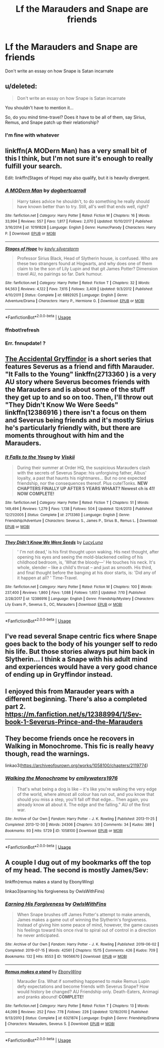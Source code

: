 #+TITLE: Lf the Marauders and Snape are friends

* Lf the Marauders and Snape are friends
:PROPERTIES:
:Author: Bleepbloopbotz2
:Score: 32
:DateUnix: 1564583979.0
:DateShort: 2019-Jul-31
:FlairText: Request
:END:
Don't write an essay on how Snape is Satan incarnate


** u/deleted:
#+begin_quote
  Don't write an essay on how Snape is Satan incarnate
#+end_quote

You shouldn't have to mention it...

So, do you mind time-travel? Does it have to be all of them, say Sirius, Remus, and Snape patch up their relationship?
:PROPERTIES:
:Score: 7
:DateUnix: 1564600656.0
:DateShort: 2019-Jul-31
:END:

*** I'm fine with whatever
:PROPERTIES:
:Author: Bleepbloopbotz2
:Score: 4
:DateUnix: 1564600728.0
:DateShort: 2019-Jul-31
:END:


** linkffn(A MODern Man) has a very small bit of this I think, but I'm not sure it's enough to really fulfill your search.

Edit: linkffn(Stages of Hope) may also qualify, but it is heavily divergent.
:PROPERTIES:
:Author: Shadowclonier
:Score: 7
:DateUnix: 1564585843.0
:DateShort: 2019-Jul-31
:END:

*** [[https://www.fanfiction.net/s/10191828/1/][*/A MODern Man/*]] by [[https://www.fanfiction.net/u/284419/dogbertcarroll][/dogbertcarroll/]]

#+begin_quote
  Harry takes advice he shouldn't, to do something he really should have known better than to try. Still, all's well that ends well, right?
#+end_quote

^{/Site/:} ^{fanfiction.net} ^{*|*} ^{/Category/:} ^{Harry} ^{Potter} ^{*|*} ^{/Rated/:} ^{Fiction} ^{M} ^{*|*} ^{/Chapters/:} ^{16} ^{*|*} ^{/Words/:} ^{33,994} ^{*|*} ^{/Reviews/:} ^{557} ^{*|*} ^{/Favs/:} ^{1,817} ^{*|*} ^{/Follows/:} ^{2,070} ^{*|*} ^{/Updated/:} ^{10/10/2017} ^{*|*} ^{/Published/:} ^{3/16/2014} ^{*|*} ^{/id/:} ^{10191828} ^{*|*} ^{/Language/:} ^{English} ^{*|*} ^{/Genre/:} ^{Humor/Parody} ^{*|*} ^{/Characters/:} ^{Harry} ^{P.} ^{*|*} ^{/Download/:} ^{[[http://www.ff2ebook.com/old/ffn-bot/index.php?id=10191828&source=ff&filetype=epub][EPUB]]} ^{or} ^{[[http://www.ff2ebook.com/old/ffn-bot/index.php?id=10191828&source=ff&filetype=mobi][MOBI]]}

--------------

[[https://www.fanfiction.net/s/6892925/1/][*/Stages of Hope/*]] by [[https://www.fanfiction.net/u/291348/kayly-silverstorm][/kayly silverstorm/]]

#+begin_quote
  Professor Sirius Black, Head of Slytherin house, is confused. Who are these two strangers found at Hogwarts, and why does one of them claim to be the son of Lily Lupin and that git James Potter? Dimension travel AU, no pairings so far. Dark humour.
#+end_quote

^{/Site/:} ^{fanfiction.net} ^{*|*} ^{/Category/:} ^{Harry} ^{Potter} ^{*|*} ^{/Rated/:} ^{Fiction} ^{T} ^{*|*} ^{/Chapters/:} ^{32} ^{*|*} ^{/Words/:} ^{94,563} ^{*|*} ^{/Reviews/:} ^{4,122} ^{*|*} ^{/Favs/:} ^{7,615} ^{*|*} ^{/Follows/:} ^{3,409} ^{*|*} ^{/Updated/:} ^{9/3/2012} ^{*|*} ^{/Published/:} ^{4/10/2011} ^{*|*} ^{/Status/:} ^{Complete} ^{*|*} ^{/id/:} ^{6892925} ^{*|*} ^{/Language/:} ^{English} ^{*|*} ^{/Genre/:} ^{Adventure/Drama} ^{*|*} ^{/Characters/:} ^{Harry} ^{P.,} ^{Hermione} ^{G.} ^{*|*} ^{/Download/:} ^{[[http://www.ff2ebook.com/old/ffn-bot/index.php?id=6892925&source=ff&filetype=epub][EPUB]]} ^{or} ^{[[http://www.ff2ebook.com/old/ffn-bot/index.php?id=6892925&source=ff&filetype=mobi][MOBI]]}

--------------

*FanfictionBot*^{2.0.0-beta} | [[https://github.com/tusing/reddit-ffn-bot/wiki/Usage][Usage]]
:PROPERTIES:
:Author: FanfictionBot
:Score: 3
:DateUnix: 1564590472.0
:DateShort: 2019-Jul-31
:END:


*** ffnbot!refresh
:PROPERTIES:
:Author: ThatRainPerson
:Score: 2
:DateUnix: 1564590442.0
:DateShort: 2019-Jul-31
:END:


*** Err. fnnupdate! ?
:PROPERTIES:
:Author: DearDeathDay
:Score: 2
:DateUnix: 1564588649.0
:DateShort: 2019-Jul-31
:END:


** [[https://archiveofourown.org/series/42579][The Accidental Gryffindor]] is a short series that features Severus as a friend and fifth Marauder. "It Falls to the Young" linkffn(2713360 ) is a very AU story where Severus becomes friends with the Marauders and is about some of the stuff they get up to and so on too. Then, I'll throw out "They Didn't Know We Were Seeds" linkffn(12386916 ) there isn't a focus on them and Severus being friends and it's mostly Sirius he's particularly friendly with, but there are moments throughout with him and the Marauders.
:PROPERTIES:
:Author: Lucylouluna
:Score: 5
:DateUnix: 1564588440.0
:DateShort: 2019-Jul-31
:END:

*** [[https://www.fanfiction.net/s/2713360/1/][*/It Falls to the Young/*]] by [[https://www.fanfiction.net/u/472442/Viskii][/Viskii/]]

#+begin_quote
  During their summer at Order HQ, the suspicious Marauders clash with the secrets of Severus Snape: his unforgiving father, Albus' loyalty, a past that haunts his nightmares... But no one expected friendship, nor the consequences thereof. Plus cute!Tonks. ***NEW CHAPTERS FINALLY UP AFTER 5 YEARS WHAAT? Newest ch is 41! NOW COMPLETE!***
#+end_quote

^{/Site/:} ^{fanfiction.net} ^{*|*} ^{/Category/:} ^{Harry} ^{Potter} ^{*|*} ^{/Rated/:} ^{Fiction} ^{T} ^{*|*} ^{/Chapters/:} ^{51} ^{*|*} ^{/Words/:} ^{149,494} ^{*|*} ^{/Reviews/:} ^{1,279} ^{*|*} ^{/Favs/:} ^{1,138} ^{*|*} ^{/Follows/:} ^{504} ^{*|*} ^{/Updated/:} ^{12/4/2013} ^{*|*} ^{/Published/:} ^{12/21/2005} ^{*|*} ^{/Status/:} ^{Complete} ^{*|*} ^{/id/:} ^{2713360} ^{*|*} ^{/Language/:} ^{English} ^{*|*} ^{/Genre/:} ^{Friendship/Adventure} ^{*|*} ^{/Characters/:} ^{Severus} ^{S.,} ^{James} ^{P.,} ^{Sirius} ^{B.,} ^{Remus} ^{L.} ^{*|*} ^{/Download/:} ^{[[http://www.ff2ebook.com/old/ffn-bot/index.php?id=2713360&source=ff&filetype=epub][EPUB]]} ^{or} ^{[[http://www.ff2ebook.com/old/ffn-bot/index.php?id=2713360&source=ff&filetype=mobi][MOBI]]}

--------------

[[https://www.fanfiction.net/s/12386916/1/][*/They Didn't Know We Were Seeds/*]] by [[https://www.fanfiction.net/u/5563156/LucyLuna][/LucyLuna/]]

#+begin_quote
  ' I'm not dead,' is his first thought upon waking. His next thought, after opening his eyes and seeing the mold-blackened ceiling of his childhood bedroom, is, 'What the bloody---' He touches his neck. It's whole, slender -- like a child's throat -- and just as smooth. His third, and final thought before the banging at his door starts, is: 'Did any of it happen at all? ' Time-Travel.
#+end_quote

^{/Site/:} ^{fanfiction.net} ^{*|*} ^{/Category/:} ^{Harry} ^{Potter} ^{*|*} ^{/Rated/:} ^{Fiction} ^{M} ^{*|*} ^{/Chapters/:} ^{100} ^{*|*} ^{/Words/:} ^{237,400} ^{*|*} ^{/Reviews/:} ^{1,860} ^{*|*} ^{/Favs/:} ^{1,088} ^{*|*} ^{/Follows/:} ^{1,651} ^{*|*} ^{/Updated/:} ^{7/10} ^{*|*} ^{/Published/:} ^{2/28/2017} ^{*|*} ^{/id/:} ^{12386916} ^{*|*} ^{/Language/:} ^{English} ^{*|*} ^{/Genre/:} ^{Friendship/Mystery} ^{*|*} ^{/Characters/:} ^{Lily} ^{Evans} ^{P.,} ^{Severus} ^{S.,} ^{OC,} ^{Marauders} ^{*|*} ^{/Download/:} ^{[[http://www.ff2ebook.com/old/ffn-bot/index.php?id=12386916&source=ff&filetype=epub][EPUB]]} ^{or} ^{[[http://www.ff2ebook.com/old/ffn-bot/index.php?id=12386916&source=ff&filetype=mobi][MOBI]]}

--------------

*FanfictionBot*^{2.0.0-beta} | [[https://github.com/tusing/reddit-ffn-bot/wiki/Usage][Usage]]
:PROPERTIES:
:Author: FanfictionBot
:Score: 2
:DateUnix: 1564588455.0
:DateShort: 2019-Jul-31
:END:


** I've read several Snape centric fics where Snape goes back to the body of his younger self to redo his life. But those stories always put him back in Slytherin... I think a Snape with his adult mind and experiences would have a very good chance of ending up in Gryffindor instead.
:PROPERTIES:
:Author: ashez2ashes
:Score: 3
:DateUnix: 1564606448.0
:DateShort: 2019-Aug-01
:END:


** I enjoyed this from Marauder years with a different beginning. There's also a completed part 2.\\
[[https://m.fanfiction.net/s/12388994/1/Sev-book-1-Severus-Prince-and-the-Marauders]]
:PROPERTIES:
:Author: rosemarjoram
:Score: 1
:DateUnix: 1564594886.0
:DateShort: 2019-Jul-31
:END:


** They become friends once he recovers in Walking in Monochrome. This fic is really heavy though, read the warnings.

linkao3([[https://archiveofourown.org/works/1058100/chapters/2119774]])
:PROPERTIES:
:Author: RL109531
:Score: 1
:DateUnix: 1564621754.0
:DateShort: 2019-Aug-01
:END:

*** [[https://archiveofourown.org/works/1058100][*/Walking the Monochrome/*]] by [[https://www.archiveofourown.org/users/emilywaters1976/pseuds/emilywaters1976][/emilywaters1976/]]

#+begin_quote
  That's what being a dog is like -- it's like you're walking the very edge of the world, where almost all colour has run out, and you know that should you miss a step, you'll fall off that edge... Then again, you already know all about it. The edge and the falling.” AU of the first war.
#+end_quote

^{/Site/:} ^{Archive} ^{of} ^{Our} ^{Own} ^{*|*} ^{/Fandom/:} ^{Harry} ^{Potter} ^{-} ^{J.} ^{K.} ^{Rowling} ^{*|*} ^{/Published/:} ^{2013-11-25} ^{*|*} ^{/Completed/:} ^{2013-12-30} ^{*|*} ^{/Words/:} ^{24306} ^{*|*} ^{/Chapters/:} ^{3/3} ^{*|*} ^{/Comments/:} ^{34} ^{*|*} ^{/Kudos/:} ^{389} ^{*|*} ^{/Bookmarks/:} ^{93} ^{*|*} ^{/Hits/:} ^{5729} ^{*|*} ^{/ID/:} ^{1058100} ^{*|*} ^{/Download/:} ^{[[https://archiveofourown.org/downloads/1058100/Walking%20the%20Monochrome.epub?updated_at=1388464947][EPUB]]} ^{or} ^{[[https://archiveofourown.org/downloads/1058100/Walking%20the%20Monochrome.mobi?updated_at=1388464947][MOBI]]}

--------------

*FanfictionBot*^{2.0.0-beta} | [[https://github.com/tusing/reddit-ffn-bot/wiki/Usage][Usage]]
:PROPERTIES:
:Author: FanfictionBot
:Score: 1
:DateUnix: 1564621814.0
:DateShort: 2019-Aug-01
:END:


** A couple I dug out of my bookmarks off the top of my head. The second is mostly James/Sev:

linkffn(remus makes a stand by EbonyWing)

linkao3(earning his forgiveness by OwlsWithFins)
:PROPERTIES:
:Author: LotsOfCactus
:Score: 1
:DateUnix: 1564877843.0
:DateShort: 2019-Aug-04
:END:

*** [[https://archiveofourown.org/works/19056670][*/Earning His Forgiveness/*]] by [[https://www.archiveofourown.org/users/OwlsWithFins/pseuds/OwlsWithFins][/OwlsWithFins/]]

#+begin_quote
  When Snape brushes off James Potter's attempt to make amends, James makes a game out of winning the Slytherin's forgiveness. Instead of giving him some peace of mind, however, the game causes his feelings toward his once rival to spiral out of control in a direction he never anticipated.
#+end_quote

^{/Site/:} ^{Archive} ^{of} ^{Our} ^{Own} ^{*|*} ^{/Fandom/:} ^{Harry} ^{Potter} ^{-} ^{J.} ^{K.} ^{Rowling} ^{*|*} ^{/Published/:} ^{2019-06-02} ^{*|*} ^{/Completed/:} ^{2019-07-15} ^{*|*} ^{/Words/:} ^{42561} ^{*|*} ^{/Chapters/:} ^{15/15} ^{*|*} ^{/Comments/:} ^{426} ^{*|*} ^{/Kudos/:} ^{709} ^{*|*} ^{/Bookmarks/:} ^{132} ^{*|*} ^{/Hits/:} ^{8553} ^{*|*} ^{/ID/:} ^{19056670} ^{*|*} ^{/Download/:} ^{[[https://archiveofourown.org/downloads/19056670/Earning%20His%20Forgiveness.epub?updated_at=1563177842][EPUB]]} ^{or} ^{[[https://archiveofourown.org/downloads/19056670/Earning%20His%20Forgiveness.mobi?updated_at=1563177842][MOBI]]}

--------------

[[https://www.fanfiction.net/s/6321874/1/][*/Remus makes a stand/*]] by [[https://www.fanfiction.net/u/2384673/EbonyWing][/EbonyWing/]]

#+begin_quote
  Marauder Era. What if something happened to make Remus Lupin defy expectations and become friends with Severus Snape? How would history be changed? AU Friendship only. Death-Eaters, Animagi and pranks abound! *COMPLETE!*
#+end_quote

^{/Site/:} ^{fanfiction.net} ^{*|*} ^{/Category/:} ^{Harry} ^{Potter} ^{*|*} ^{/Rated/:} ^{Fiction} ^{T} ^{*|*} ^{/Chapters/:} ^{13} ^{*|*} ^{/Words/:} ^{44,099} ^{*|*} ^{/Reviews/:} ^{252} ^{*|*} ^{/Favs/:} ^{778} ^{*|*} ^{/Follows/:} ^{226} ^{*|*} ^{/Updated/:} ^{12/18/2010} ^{*|*} ^{/Published/:} ^{9/13/2010} ^{*|*} ^{/Status/:} ^{Complete} ^{*|*} ^{/id/:} ^{6321874} ^{*|*} ^{/Language/:} ^{English} ^{*|*} ^{/Genre/:} ^{Friendship/Drama} ^{*|*} ^{/Characters/:} ^{Marauders,} ^{Severus} ^{S.} ^{*|*} ^{/Download/:} ^{[[http://www.ff2ebook.com/old/ffn-bot/index.php?id=6321874&source=ff&filetype=epub][EPUB]]} ^{or} ^{[[http://www.ff2ebook.com/old/ffn-bot/index.php?id=6321874&source=ff&filetype=mobi][MOBI]]}

--------------

*FanfictionBot*^{2.0.0-beta} | [[https://github.com/tusing/reddit-ffn-bot/wiki/Usage][Usage]]
:PROPERTIES:
:Author: FanfictionBot
:Score: 1
:DateUnix: 1564877877.0
:DateShort: 2019-Aug-04
:END:
